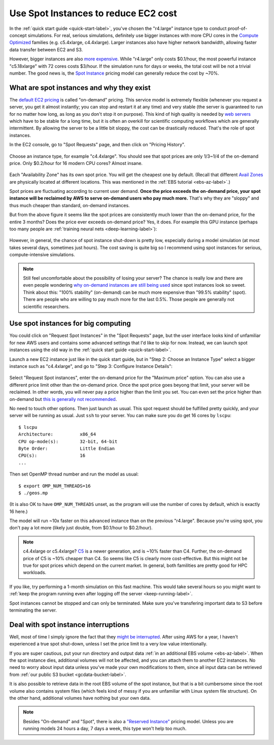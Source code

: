 .. _spot-label:

Use Spot Instances to reduce EC2 cost
=====================================

In the :ref:`quick start guide <quick-start-label>`, you've chosen the "r4.large" instance type to conduct proof-of-concept simulations. For real, serious simulations, definitely use bigger instances with more CPU cores in the `Compute Optimized <https://aws.amazon.com/ec2/instance-types/>`_ families (e.g. c5.4xlarge, c4.4xlarge). Larger instances also have higher network bandwidth, allowing faster data transfer between EC2 and S3.

However, bigger instances are also `more expensive <https://aws.amazon.com/ec2/pricing/on-demand/>`_. While "r4.large" only costs $0.1/hour, the most powerful instance "c5.18xlarge" with 72 cores costs $3/hour. If the simulation runs for days or weeks, the total cost will be not a trivial number. The good news is, the `Spot Instance <https://aws.amazon.com/ec2/spot/>`_ pricing model can generally reduce the cost by ~70%.

What are spot instances and why they exist
------------------------------------------

The `default EC2 pricing <https://aws.amazon.com/ec2/pricing/on-demand/>`_ is called "on-demand" pricing. This service model is extremely flexible (whenever you request a server, you get it almost instantly; you can stop and restart it at any time) and very stable (the server is guaranteed to run for no matter how long, as long as you don't stop it on purpose). This kind of high quality is needed by `web servers <https://en.wikipedia.org/wiki/Web_server>`_ which have to be stable for a long time, but it is often an overkill for scientific computing workflows which are generally intermittent. By allowing the server to be a little bit sloppy, the cost can be drastically reduced. That's the role of spot instances.

In the EC2 console, go to "Spot Requests" page, and then click on "Pricing History". 

.. figure:: img/spot_console.png

Choose an instance type, for example "c4.4xlarge". You should see that spot prices are only 1/3~1/4 of the on-demand price. Only $0.2/hour for 16 modern CPU cores? Almost insane. 

.. figure:: img/spot_c4.png

Each "Availability Zone" has its own spot price. You will get the cheapest one by default. (Recall that different `Avail Zones <https://docs.aws.amazon.com/AWSEC2/latest/UserGuide/using-regions-availability-zones.html>`_ are physically located at different locations. This was mentioned in the :ref:`EBS tutorial <ebs-az-label>`.)

Spot prices are fluctuating according to current user demand. **Once the price exceeds the on-demand price, your spot instance will be reclaimed by AWS to serve on-demand users who pay much more.** That's why they are "sloppy" and thus much cheaper than standard, on-demand instances.

But from the above figure it seems like the spot prices are consistently much lower than the on-demand price, for the entire 3 months? Does the price ever exceeds on-demand price? Yes, it does. For example this GPU instance (perhaps too many people are :ref:`training neural nets <deep-learning-label>`):

.. figure:: img/spot_p2.png

However, in general, the chance of spot instance shut-down is pretty low, especially during a model simulation (at most takes several days, sometimes just hours). The cost saving is quite big so I recommend using spot instances for serious, compute-intensive simulations.

.. note::
  Still feel uncomfortable about the possibility of losing your server? The chance is really low and there are even people wondering `why on-demand instances are still being used <https://stackoverflow.com/a/11996798/8729698>`_ since spot instances look so sweet. Think about this: "100% stability" (on-demand) can be much more expensive than "99.5% stability" (spot). There are people who are willing to pay much more for the last 0.5%. Those people are generally not scientific researchers.

Use spot instances for big computing
------------------------------------

You could click on "Request Spot Instances" in the "Spot Requests" page, but the user interface looks kind of unfamiliar for new AWS users and contains some advanced settings that I'd like to skip for now. Instead, we can launch spot instances using the old way in the :ref:`quick start guide <quick-start-label>`.

Launch a new EC2 instance just like in the quick start guide, but in "Step 2: Choose an Instance Type" select a bigger instance such as "c4.4xlarge", and go to "Step 3: Configure Instance Details":

.. figure:: img/spot_configure.png


Select "Request Spot instances", enter the on-demand price for the "Maximum price" option. You can also use a different price limit other than the on-demand price. Once the spot price goes beyong that limit, your server will be reclaimed. In other words, you will never pay a price higher than the limit you set. You can even set the price higher than on-demand but `this is generally not recommended <https://devops.stackexchange.com/questions/893/why-is-the-aws-ec2s-spot-price-greater-than-the-on-demand-price>`_.

No need to touch other options. Then just launch as usual. This spot request should be fulfilled pretty quickly, and your server will be running as usual. Just ``ssh`` to your server. You can make sure you do get 16 cores by ``lscpu``::

  $ lscpu
  Architecture:          x86_64
  CPU op-mode(s):        32-bit, 64-bit
  Byte Order:            Little Endian
  CPU(s):                16
  ...

Then set OpenMP thread number and run the model as usual::

  $ export OMP_NUM_THREADS=16
  $ ./geos.mp

(It is also OK to have ``OMP_NUM_THREADS`` unset, as the program will use the number of cores by default, which is exactly 16 here.)

The model will run ~10x faster on this advanced instance than on the previous "r4.large". Because you're using spot, you don't pay a lot more (likely just double, from $0.1/hour to $0.2/hour).

.. note::

  c4.4xlarge or c5.4xlarge? `C5 <https://aws.amazon.com/ec2/instance-types/c5/>`_ is a newer generation, and is ~10% faster than C4. Further, the on-demand price of C5 is ~10% cheaper than C4. So seems like C5 is clearly more cost-effective. But this might not be true for spot prices which depend on the current market. In general, both familities are pretty good for HPC workloads.

If you like, try performing a 1-month simulation on this fast machine. This would take several hours so you might want to :ref:`keep the program running even after logging off the server <keep-running-label>`.

Spot instances cannot be stopped and can only be terminated. Make sure you've transfering important data to S3 before terminating the server.

Deal with spot instance interruptions
-------------------------------------

Well, most of time I simply ignore the fact that they `might be interrupted <https://docs.aws.amazon.com/AWSEC2/latest/UserGuide/spot-interruptions.html>`_. After using AWS for a year, I haven't experienced a true spot shut-down, unless I set the price limit to a very low value intentionally.

If you are super cautious, put your run directory and output data :ref:`in an additional EBS volume <ebs-az-label>`. When the spot instance dies, additional volumes will not be affected, and you can attach them to another EC2 instances. No need to worry about input data unless you've made your own modifications to them, since all input data can be retrieved from :ref:`our public S3 bucket <gcdata-bucket-label>`.

It is also possible to retrieve data in the root EBS volume of the spot instance, but that is a bit cumbersome since the root volume also contains system files (which feels kind of messy if you are unfamiliar with Linux system file structure). On the other hand, additional volumes have nothing but your own data.

.. note::
  Besides "On-demand" and "Spot", there is also a `"Reserved Instance" <https://aws.amazon.com/ec2/pricing/reserved-instances/>`_ pricing model. Unless you are running models 24 hours a day, 7 days a week, this type won't help too much.

